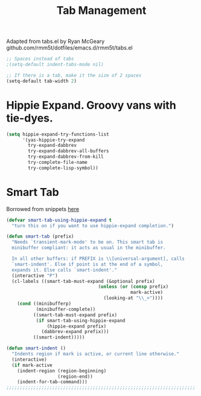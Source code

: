 #+TITLE: Tab Management

Adapted from tabs.el by Ryan McGeary
github.com/rmm5t/dotfiles/emacs.d/rmm5t/tabs.el

#+BEGIN_SRC emacs-lisp
  ;; Spaces instead of tabs
  ;(setq-default indent-tabs-mode nil)

  ;; If there is a tab, make it the size of 2 spaces
  (setq-default tab-width 2)
#+END_SRC

* Hippie Expand. Groovy vans with tie-dyes.
#+BEGIN_SRC emacs-lisp
  (setq hippie-expand-try-functions-list
        '(yas-hippie-try-expand
          try-expand-dabbrev
          try-expand-dabbrev-all-buffers
          try-expand-dabbrev-from-kill
          try-complete-file-name
          try-complete-lisp-symbol))
#+END_SRC

* Smart Tab
	Borrowed from snippets [[http://www.emacswiki.org/emacs/TabCompletion][here]]
#+BEGIN_SRC emacs-lisp
  (defvar smart-tab-using-hippie-expand t
    "turn this on if you want to use hippie-expand completion.")
  
  (defun smart-tab (prefix)
    "Needs `transient-mark-mode' to be on. This smart tab is
    minibuffer compliant: it acts as usual in the minibuffer.
  
    In all other buffers: if PREFIX is \\[universal-argument], calls
    `smart-indent'. Else if point is at the end of a symbol,
    expands it. Else calls `smart-indent'."
    (interactive "P")
    (cl-labels ((smart-tab-must-expand (&optional prefix)
                                    (unless (or (consp prefix)
                                                mark-active)
                                      (looking-at "\\_>"))))
      (cond ((minibufferp)
             (minibuffer-complete))
            ((smart-tab-must-expand prefix)
             (if smart-tab-using-hippie-expand
                 (hippie-expand prefix)
               (dabbrev-expand prefix)))
            ((smart-indent)))))
  
  (defun smart-indent ()
    "Indents region if mark is active, or current line otherwise."
    (interactive)
    (if mark-active
      (indent-region (region-beginning)
                     (region-end))
      (indent-for-tab-command)))
  ;;;;;;;;;;;;;;;;;;;;;;;;;;;;;;;;;;;;;;;;;;;;;;;;;;;;;;;;;;;;;;;;;;;;;;
#+END_SRC
